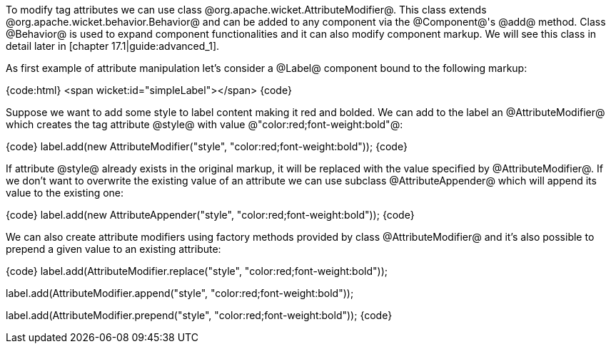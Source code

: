 To modify tag attributes we can use class @org.apache.wicket.AttributeModifier@. This class extends @org.apache.wicket.behavior.Behavior@ and can be added to any component via the @Component@'s @add@ method. Class @Behavior@ is used to expand component functionalities and it can also modify component markup. We will see this class in detail later in [chapter 17.1|guide:advanced_1].

As first example of attribute manipulation let's consider a @Label@ component bound to the following markup:

{code:html}
<span wicket:id="simpleLabel"></span>
{code}

Suppose we want to add some style to label content making it red and bolded. We can add to the label an @AttributeModifier@ which creates the tag attribute @style@ with value @"color:red;font-weight:bold"@:

{code}
label.add(new AttributeModifier("style", "color:red;font-weight:bold"));
{code}

If attribute @style@ already exists in the original markup, it will be replaced with the value specified by @AttributeModifier@. If we don't want to overwrite the existing value of an attribute we can use subclass @AttributeAppender@ which will append its value to the existing one:

{code}
label.add(new AttributeAppender("style", "color:red;font-weight:bold"));
{code}

We can also create attribute modifiers using factory methods provided by class @AttributeModifier@ and it's also possible to prepend a given value to an existing attribute:

{code}
//replaces existing value with the given one
label.add(AttributeModifier.replace("style", "color:red;font-weight:bold"));

//appends the given value to the existing one
label.add(AttributeModifier.append("style", "color:red;font-weight:bold"));

//prepends the given value to the existing one
label.add(AttributeModifier.prepend("style", "color:red;font-weight:bold"));
{code}
